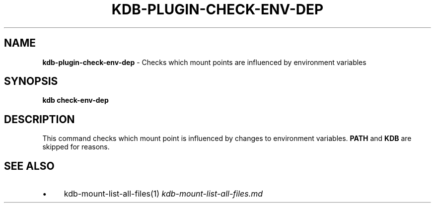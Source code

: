 .\" generated with Ronn/v0.7.3
.\" http://github.com/rtomayko/ronn/tree/0.7.3
.
.TH "KDB\-PLUGIN\-CHECK\-ENV\-DEP" "" "May 2020" "" ""
.
.SH "NAME"
\fBkdb\-plugin\-check\-env\-dep\fR \- Checks which mount points are influenced by environment variables
.
.SH "SYNOPSIS"
\fBkdb check\-env\-dep\fR
.
.SH "DESCRIPTION"
This command checks which mount point is influenced by changes to environment variables\. \fBPATH\fR and \fBKDB\fR are skipped for reasons\.
.
.SH "SEE ALSO"
.
.IP "\(bu" 4
kdb\-mount\-list\-all\-files(1) \fIkdb\-mount\-list\-all\-files\.md\fR
.
.IP "" 0


